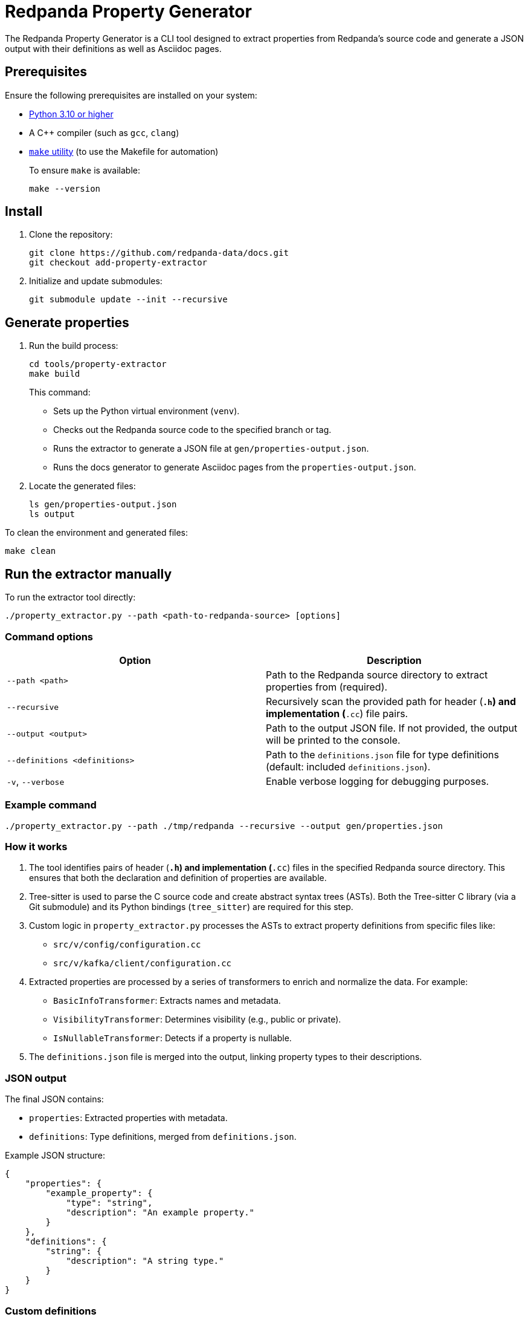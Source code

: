 = Redpanda Property Generator

The Redpanda Property Generator is a CLI tool designed to extract properties from Redpanda's source code and generate a JSON output with their definitions as well as Asciidoc pages.

== Prerequisites

Ensure the following prerequisites are installed on your system:

- https://www.python.org/downloads/[Python 3.10 or higher]
- A C++ compiler (such as `gcc`, `clang`)
- https://www.google.com/search?q=how+to+install+make[`make` utility] (to use the Makefile for automation)
+
To ensure `make` is available:
+
[,bash]
----
make --version
----

== Install

. Clone the repository:
+
[,bash]
----
git clone https://github.com/redpanda-data/docs.git
git checkout add-property-extractor
----

. Initialize and update submodules:
+
[,bash]
----
git submodule update --init --recursive
----

== Generate properties

. Run the build process:
+
[,bash]
----
cd tools/property-extractor
make build
----
+
This command:
+
- Sets up the Python virtual environment (`venv`).
- Checks out the Redpanda source code to the specified branch or tag.
- Runs the extractor to generate a JSON file at `gen/properties-output.json`.
- Runs the docs generator to generate Asciidoc pages from the `properties-output.json`.

. Locate the generated files:
+
[,bash]
----
ls gen/properties-output.json
ls output
----

To clean the environment and generated files:

[,bash]
----
make clean
----

== Run the extractor manually

To run the extractor tool directly:

[,bash]
----
./property_extractor.py --path <path-to-redpanda-source> [options]
----

=== Command options

|===
| Option | Description

| `--path <path>`
| Path to the Redpanda source directory to extract properties from (required).
| `--recursive`
| Recursively scan the provided path for header (`*.h`) and implementation (`*.cc`) file pairs.
| `--output <output>`
| Path to the output JSON file. If not provided, the output will be printed to the console.
| `--definitions <definitions>`
| Path to the `definitions.json` file for type definitions (default: included `definitions.json`).
| `-v`, `--verbose`
| Enable verbose logging for debugging purposes.
|===

=== Example command

[,bash]
----
./property_extractor.py --path ./tmp/redpanda --recursive --output gen/properties.json
----

=== How it works

. The tool identifies pairs of header (`*.h`) and implementation (`*.cc`) files in the specified Redpanda source directory. This ensures that both the declaration and definition of properties are available.

. Tree-sitter is used to parse the C++ source code and create abstract syntax trees (ASTs). Both the Tree-sitter C++ library (via a Git submodule) and its Python bindings (`tree_sitter`) are required for this step.

. Custom logic in `property_extractor.py` processes the ASTs to extract property definitions from specific files like:
+
- `src/v/config/configuration.cc`
- `src/v/kafka/client/configuration.cc`

. Extracted properties are processed by a series of transformers to enrich and normalize the data. For example:
+
- `BasicInfoTransformer`: Extracts names and metadata.
- `VisibilityTransformer`: Determines visibility (e.g., public or private).
- `IsNullableTransformer`: Detects if a property is nullable.

. The `definitions.json` file is merged into the output, linking property types to their descriptions.

=== JSON output

The final JSON contains:

- `properties`: Extracted properties with metadata.
- `definitions`: Type definitions, merged from `definitions.json`.

Example JSON structure:

[,json]
----
{
    "properties": {
        "example_property": {
            "type": "string",
            "description": "An example property."
        }
    },
    "definitions": {
        "string": {
            "description": "A string type."
        }
    }
}
----

=== Custom definitions

You can provide a custom `definitions.json` file:

[,bash]
----
./property_extractor.py --path ./tmp/redpanda --definitions custom-definitions.json --output gen/custom-output.json
----

=== Debugging

Enable verbose logging to see detailed information:
[,bash]
----
./property_extractor.py --path ./tmp/redpanda --verbose
----

== Run the docs generator manually

. Make sure you have the `gen/properties-output.json` file, relative to the `Makefile` location.

. Run the script:
+
[,bash]
----
python3 generate_docs.py
----

The script will process the JSON and generate AsciiDoc files in the `output/pages/` directory.

=== Output files

The following files will be generated:

- Broker Properties: `output/pages/broker-properties.adoc`
- Cluster Properties: `output/pages/cluster-properties.adoc`
- Object Storage Properties: `output/pages/object-storage-properties.adoc`
- Deprecated Properties: `output/pages/deprecated/partials/deprecated-properties.adoc`

=== Error reports

If the script encounters issues, it will generate error files in the `output/error/` directory:

- `empty_description.txt`: Properties without descriptions.
- `empty_type.txt`: Properties without types.
- `max_without_min.txt`: Properties with a maximum value but no minimum.
- `min_without_max.txt`: Properties with a minimum value but no maximum.

The console output will summarize the errors and property statistics.

=== How it works

. Input parsing:
   - The script loads the JSON file from the `gen/` directory.
   - Properties are categorized into groups based on their `defined_in` field or specific naming conventions such as the `cloud_` prefix.

. Validation:
   - Validates fields like `description`, `type`, `maximum`, and `minimum`.
   - Identifies missing or inconsistent data and logs these to error files.

. Documentation generation:
   - Creates AsciiDoc files with categorized properties, including metadata such as type, default value, visibility, and restart requirements.
   - Appends appropriate titles, introductions, and formatting for each group.

. Error reporting: Generates error reports for easy debugging and correction of the input JSON.

